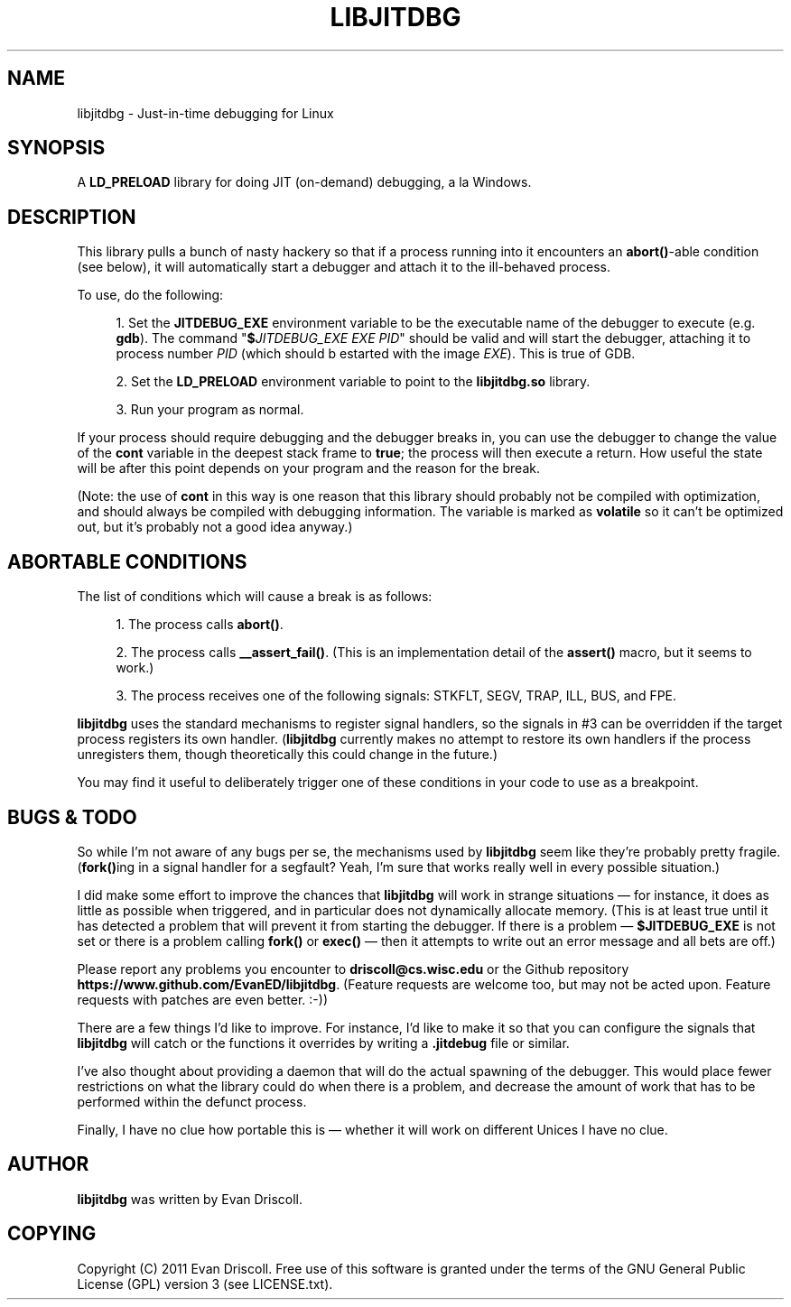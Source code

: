 '\" t
.\"     Title: libjitdbg
.\"    Author: [see the "AUTHOR" section]
.\" Generator: DocBook XSL Stylesheets v1.76.1 <http://docbook.sf.net/>
.\"      Date: 07/30/2011
.\"    Manual: \ \&
.\"    Source: \ \&
.\"  Language: English
.\"
.TH "LIBJITDBG" "3" "07/30/2011" "\ \&" "\ \&"
.\" -----------------------------------------------------------------
.\" * Define some portability stuff
.\" -----------------------------------------------------------------
.\" ~~~~~~~~~~~~~~~~~~~~~~~~~~~~~~~~~~~~~~~~~~~~~~~~~~~~~~~~~~~~~~~~~
.\" http://bugs.debian.org/507673
.\" http://lists.gnu.org/archive/html/groff/2009-02/msg00013.html
.\" ~~~~~~~~~~~~~~~~~~~~~~~~~~~~~~~~~~~~~~~~~~~~~~~~~~~~~~~~~~~~~~~~~
.ie \n(.g .ds Aq \(aq
.el       .ds Aq '
.\" -----------------------------------------------------------------
.\" * set default formatting
.\" -----------------------------------------------------------------
.\" disable hyphenation
.nh
.\" disable justification (adjust text to left margin only)
.ad l
.\" -----------------------------------------------------------------
.\" * MAIN CONTENT STARTS HERE *
.\" -----------------------------------------------------------------
.SH "NAME"
libjitdbg \- Just\-in\-time debugging for Linux
.SH "SYNOPSIS"
.sp
A \fBLD_PRELOAD\fR library for doing JIT (on\-demand) debugging, a la Windows\&.
.SH "DESCRIPTION"
.sp
This library pulls a bunch of nasty hackery so that if a process running into it encounters an \fBabort()\fR\-able condition (see below), it will automatically start a debugger and attach it to the ill\-behaved process\&.
.sp
To use, do the following:
.sp
.RS 4
.ie n \{\
\h'-04' 1.\h'+01'\c
.\}
.el \{\
.sp -1
.IP "  1." 4.2
.\}
Set the
\fBJITDEBUG_EXE\fR
environment variable to be the executable name of the debugger to execute (e\&.g\&.
\fBgdb\fR)\&. The command "\fB$\fR\fIJITDEBUG_EXE\fR
\fIEXE\fR
\fIPID\fR" should be valid and will start the debugger, attaching it to process number
\fIPID\fR
(which should b estarted with the image
\fIEXE\fR)\&. This is true of GDB\&.
.RE
.sp
.RS 4
.ie n \{\
\h'-04' 2.\h'+01'\c
.\}
.el \{\
.sp -1
.IP "  2." 4.2
.\}
Set the
\fBLD_PRELOAD\fR
environment variable to point to the
\fBlibjitdbg\&.so\fR
library\&.
.RE
.sp
.RS 4
.ie n \{\
\h'-04' 3.\h'+01'\c
.\}
.el \{\
.sp -1
.IP "  3." 4.2
.\}
Run your program as normal\&.
.RE
.sp
If your process should require debugging and the debugger breaks in, you can use the debugger to change the value of the \fBcont\fR variable in the deepest stack frame to \fBtrue\fR; the process will then execute a return\&. How useful the state will be after this point depends on your program and the reason for the break\&.
.sp
(Note: the use of \fBcont\fR in this way is one reason that this library should probably not be compiled with optimization, and should always be compiled with debugging information\&. The variable is marked as \fBvolatile\fR so it can\(cqt be optimized out, but it\(cqs probably not a good idea anyway\&.)
.SH "ABORTABLE CONDITIONS"
.sp
The list of conditions which will cause a break is as follows:
.sp
.RS 4
.ie n \{\
\h'-04' 1.\h'+01'\c
.\}
.el \{\
.sp -1
.IP "  1." 4.2
.\}
The process calls
\fBabort()\fR\&.
.RE
.sp
.RS 4
.ie n \{\
\h'-04' 2.\h'+01'\c
.\}
.el \{\
.sp -1
.IP "  2." 4.2
.\}
The process calls
\fB__assert_fail()\fR\&. (This is an implementation detail of the
\fBassert()\fR
macro, but it seems to work\&.)
.RE
.sp
.RS 4
.ie n \{\
\h'-04' 3.\h'+01'\c
.\}
.el \{\
.sp -1
.IP "  3." 4.2
.\}
The process receives one of the following signals: STKFLT, SEGV, TRAP, ILL, BUS, and FPE\&.
.RE
.sp
\fBlibjitdbg\fR uses the standard mechanisms to register signal handlers, so the signals in #3 can be overridden if the target process registers its own handler\&. (\fBlibjitdbg\fR currently makes no attempt to restore its own handlers if the process unregisters them, though theoretically this could change in the future\&.)
.sp
You may find it useful to deliberately trigger one of these conditions in your code to use as a breakpoint\&.
.SH "BUGS & TODO"
.sp
So while I\(cqm not aware of any bugs per se, the mechanisms used by \fBlibjitdbg\fR seem like they\(cqre probably pretty fragile\&. (\fBfork()\fRing in a signal handler for a segfault? Yeah, I\(cqm sure that works really well in every possible situation\&.)
.sp
I did make some effort to improve the chances that \fBlibjitdbg\fR will work in strange situations \(em for instance, it does as little as possible when triggered, and in particular does not dynamically allocate memory\&. (This is at least true until it has detected a problem that will prevent it from starting the debugger\&. If there is a problem \(em \fB$JITDEBUG_EXE\fR is not set or there is a problem calling \fBfork()\fR or \fBexec()\fR \(em then it attempts to write out an error message and all bets are off\&.)
.sp
Please report any problems you encounter to \fBdriscoll@cs\&.wisc\&.edu\fR or the Github repository \fBhttps://www\&.github\&.com/EvanED/libjitdbg\fR\&. (Feature requests are welcome too, but may not be acted upon\&. Feature requests with patches are even better\&. :\-))
.sp
There are a few things I\(cqd like to improve\&. For instance, I\(cqd like to make it so that you can configure the signals that \fBlibjitdbg\fR will catch or the functions it overrides by writing a \fB\&.jitdebug\fR file or similar\&.
.sp
I\(cqve also thought about providing a daemon that will do the actual spawning of the debugger\&. This would place fewer restrictions on what the library could do when there is a problem, and decrease the amount of work that has to be performed within the defunct process\&.
.sp
Finally, I have no clue how portable this is \(em whether it will work on different Unices I have no clue\&.
.SH "AUTHOR"
.sp
\fBlibjitdbg\fR was written by Evan Driscoll\&.
.SH "COPYING"
.sp
Copyright (C) 2011 Evan Driscoll\&. Free use of this software is granted under the terms of the GNU General Public License (GPL) version 3 (see LICENSE\&.txt)\&.

